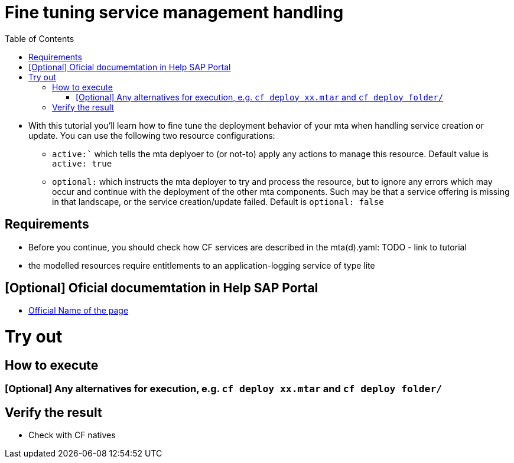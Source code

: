 :toc:

# Fine tuning service management handling

- With this tutorial you'll learn how to fine tune the deployment behavior of your mta when handling service creation or update. You can use the following two resource configurations:

    * `active:`` which tells the mta deplyoer to (or not-to) apply any actions to manage this resource. Default value is `active: true`
    * `optional:` which instructs the mta deployer to try and process the resource, but to ignore any errors which may occur and continue with the deployment of the other mta components. Such may be that a service offering is missing in that landscape, or the service creation/update failed. Default is `optional: false`


## Requirements
- Before you continue, you should check how CF services are described in the mta(d).yaml: TODO - link to tutorial
- the modelled resources require entitlements to an application-logging service of type lite

## [Optional] Oficial documemtation in Help SAP Portal
- link:https://help.sap.com/[Official Name of the page]

# Try out

## How to execute

### [Optional] Any alternatives for execution, e.g. `cf deploy xx.mtar` and `cf deploy folder/`

## Verify the result
- Check with CF natives
